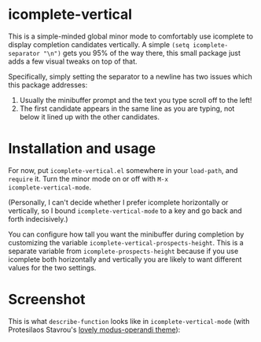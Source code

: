* icomplete-vertical

This is a simple-minded global minor mode to comfortably use
icomplete to display completion candidates vertically. A simple
=(setq icomplete-separator "\n")= gets you 95% of the way there, this
small package just adds a few visual tweaks on top of that.

Specifically, simply setting the separator to a newline has two issues
which this package addresses:

1. Usually the minibuffer prompt and the text you type scroll off to
   the left!
2. The first candidate appears in the same line as you are typing, not
   below it lined up with the other candidates.

* Installation and usage

For now, put =icomplete-vertical.el= somewhere in your =load-path=, and
=require= it. Turn the minor mode on or off with =M-x
icomplete-vertical-mode=.

(Personally, I can't decide whether I prefer icomplete horizontally or
vertically, so I bound =icomplete-vertical-mode= to a key and go back
and forth indecisively.)

You can configure how tall you want the minibuffer during completion
by customizing the variable =icomplete-vertical-prospects-height=. This
is a separate variable from =icomplete-prospects-height= because if you
use icomplete both horizontally and vertically you are likely to want
different values for the two settings.

* Screenshot

This is what =describe-function= looks like in =icomplete-vertical-mode=
(with Protesilaos Stavrou's [[https://gitlab.com/protesilaos/modus-themes][lovely modus-operandi theme]]):

[[./describe-function.png]]
